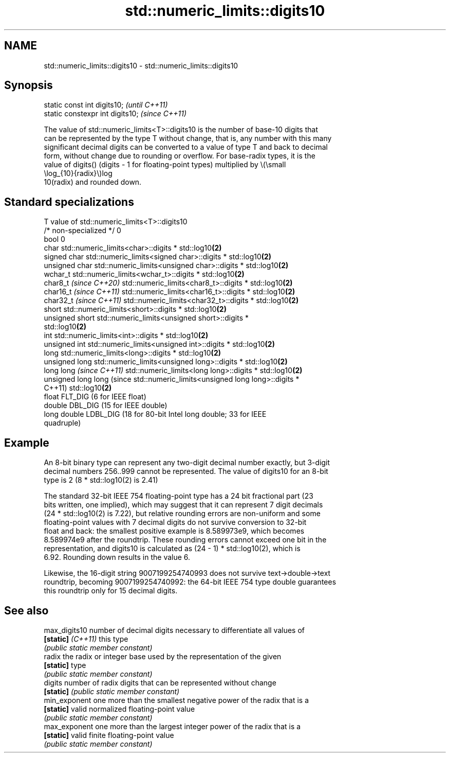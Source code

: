 .TH std::numeric_limits::digits10 3 "2024.06.10" "http://cppreference.com" "C++ Standard Libary"
.SH NAME
std::numeric_limits::digits10 \- std::numeric_limits::digits10

.SH Synopsis
   static const int digits10;      \fI(until C++11)\fP
   static constexpr int digits10;  \fI(since C++11)\fP

   The value of std::numeric_limits<T>::digits10 is the number of base-10 digits that
   can be represented by the type T without change, that is, any number with this many
   significant decimal digits can be converted to a value of type T and back to decimal
   form, without change due to rounding or overflow. For base-radix types, it is the
   value of digits() (digits - 1 for floating-point types) multiplied by \\(\\small
   \\log_{10}{radix}\\)log
   10(radix) and rounded down.

.SH Standard specializations

   T                         value of std::numeric_limits<T>::digits10
   /* non-specialized */     0
   bool                      0
   char                      std::numeric_limits<char>::digits * std::log10\fB(2)\fP
   signed char               std::numeric_limits<signed char>::digits * std::log10\fB(2)\fP
   unsigned char             std::numeric_limits<unsigned char>::digits * std::log10\fB(2)\fP
   wchar_t                   std::numeric_limits<wchar_t>::digits * std::log10\fB(2)\fP
   char8_t \fI(since C++20)\fP     std::numeric_limits<char8_t>::digits * std::log10\fB(2)\fP
   char16_t \fI(since C++11)\fP    std::numeric_limits<char16_t>::digits * std::log10\fB(2)\fP
   char32_t \fI(since C++11)\fP    std::numeric_limits<char32_t>::digits * std::log10\fB(2)\fP
   short                     std::numeric_limits<short>::digits * std::log10\fB(2)\fP
   unsigned short            std::numeric_limits<unsigned short>::digits *
                             std::log10\fB(2)\fP
   int                       std::numeric_limits<int>::digits * std::log10\fB(2)\fP
   unsigned int              std::numeric_limits<unsigned int>::digits * std::log10\fB(2)\fP
   long                      std::numeric_limits<long>::digits * std::log10\fB(2)\fP
   unsigned long             std::numeric_limits<unsigned long>::digits * std::log10\fB(2)\fP
   long long \fI(since C++11)\fP   std::numeric_limits<long long>::digits * std::log10\fB(2)\fP
   unsigned long long (since std::numeric_limits<unsigned long long>::digits *
   C++11)                    std::log10\fB(2)\fP
   float                     FLT_DIG (6 for IEEE float)
   double                    DBL_DIG (15 for IEEE double)
   long double               LDBL_DIG (18 for 80-bit Intel long double; 33 for IEEE
                             quadruple)

.SH Example

   An 8-bit binary type can represent any two-digit decimal number exactly, but 3-digit
   decimal numbers 256..999 cannot be represented. The value of digits10 for an 8-bit
   type is 2 (8 * std::log10(2) is 2.41)

   The standard 32-bit IEEE 754 floating-point type has a 24 bit fractional part (23
   bits written, one implied), which may suggest that it can represent 7 digit decimals
   (24 * std::log10(2) is 7.22), but relative rounding errors are non-uniform and some
   floating-point values with 7 decimal digits do not survive conversion to 32-bit
   float and back: the smallest positive example is 8.589973e9, which becomes
   8.589974e9 after the roundtrip. These rounding errors cannot exceed one bit in the
   representation, and digits10 is calculated as (24 - 1) * std::log10(2), which is
   6.92. Rounding down results in the value 6.

   Likewise, the 16-digit string 9007199254740993 does not survive text->double->text
   roundtrip, becoming 9007199254740992: the 64-bit IEEE 754 type double guarantees
   this roundtrip only for 15 decimal digits.

.SH See also

   max_digits10     number of decimal digits necessary to differentiate all values of
   \fB[static]\fP \fI(C++11)\fP this type
                    \fI(public static member constant)\fP
   radix            the radix or integer base used by the representation of the given
   \fB[static]\fP         type
                    \fI(public static member constant)\fP
   digits           number of radix digits that can be represented without change
   \fB[static]\fP         \fI(public static member constant)\fP
   min_exponent     one more than the smallest negative power of the radix that is a
   \fB[static]\fP         valid normalized floating-point value
                    \fI(public static member constant)\fP
   max_exponent     one more than the largest integer power of the radix that is a
   \fB[static]\fP         valid finite floating-point value
                    \fI(public static member constant)\fP
